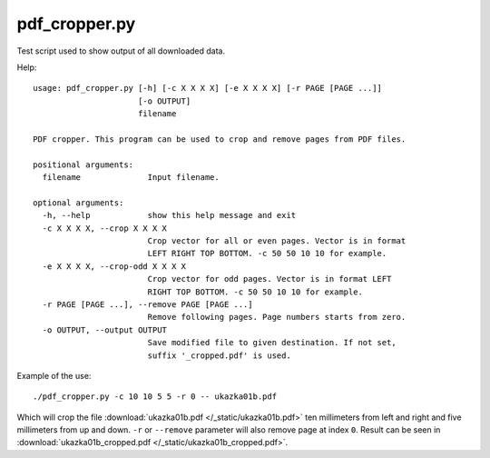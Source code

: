 pdf_cropper.py
==============

Test script used to show output of all downloaded data.

Help::

  usage: pdf_cropper.py [-h] [-c X X X X] [-e X X X X] [-r PAGE [PAGE ...]]
                        [-o OUTPUT]
                        filename

  PDF cropper. This program can be used to crop and remove pages from PDF files.

  positional arguments:
    filename              Input filename.

  optional arguments:
    -h, --help            show this help message and exit
    -c X X X X, --crop X X X X
                          Crop vector for all or even pages. Vector is in format
                          LEFT RIGHT TOP BOTTOM. -c 50 50 10 10 for example.
    -e X X X X, --crop-odd X X X X
                          Crop vector for odd pages. Vector is in format LEFT
                          RIGHT TOP BOTTOM. -c 50 50 10 10 for example.
    -r PAGE [PAGE ...], --remove PAGE [PAGE ...]
                          Remove following pages. Page numbers starts from zero.
    -o OUTPUT, --output OUTPUT
                          Save modified file to given destination. If not set,
                          suffix '_cropped.pdf' is used.

Example of the use::

  ./pdf_cropper.py -c 10 10 5 5 -r 0 -- ukazka01b.pdf

Which will crop the file :download:`ukazka01b.pdf </_static/ukazka01b.pdf>` ten
millimeters from left and right and five millimeters from up and down. ``-r`` or
``--remove`` parameter will also remove page at index ``0``. Result can be seen
in :download:`ukazka01b_cropped.pdf </_static/ukazka01b_cropped.pdf>`.